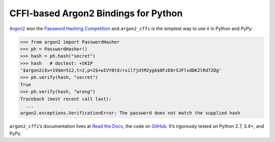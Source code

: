 =====================================
CFFI-based Argon2 Bindings for Python
=====================================

.. image:: https://readthedocs.org/projects/argon2-cffi/badge/?version=stable
  :target: http://argon2-cffi.readthedocs.org/en/latest/?badge=stable
  :alt: Documentation Status

.. image:: https://travis-ci.org/hynek/argon2_cffi.svg?branch=master
  :target: https://travis-ci.org/hynek/argon2_cffi

.. image:: https://codecov.io/github/hynek/argon2_cffi/coverage.svg?branch=master
  :target: https://codecov.io/github/hynek/argon2_cffi

.. image:: https://ci.appveyor.com/api/projects/status/3faufu7qgwc8nv2v/branch/master?svg=true
  :target: https://ci.appveyor.com/project/hynek/argon2-cffi

.. image:: https://www.irccloud.com/invite-svg?channel=%23cryptography-dev&amp;hostname=irc.freenode.net&amp;port=6697&amp;ssl=1
  :target: https://www.irccloud.com/invite?channel=%23cryptography-dev&amp;hostname=irc.freenode.net&amp;port=6697&amp;ssl=1

.. teaser-begin

`Argon2 <https://github.com/p-h-c/phc-winner-argon2>`_ won the `Password Hashing Competition <https://password-hashing.net/>`_ and ``argon2_cffi`` is the simplest way to use it in Python and PyPy:

.. code-block:: pycon

  >>> from argon2 import PasswordHasher
  >>> ph = PasswordHasher()
  >>> hash = ph.hash("secret")
  >>> hash   # doctest: +SKIP
  '$argon2i$v=19$m=512,t=2,p=2$+wIVY8td/rsil7jUtM2ygA$8FzE0rSJFlxdDK2lRd72Dg'
  >>> ph.verify(hash, "secret")
  True
  >>> ph.verify(hash, "wrong")
  Traceback (most recent call last):
    ...
  argon2.exceptions.VerificationError: The password does not match the supplied hash


``argon2_cffi``\ ’s documentation lives at `Read the Docs <https://argon2-cffi.readthedocs.org/>`_, the code on `GitHub <https://github.com/hynek/argon2_cffi>`_.
It’s rigorously tested on Python 2.7, 3.4+, and PyPy.
